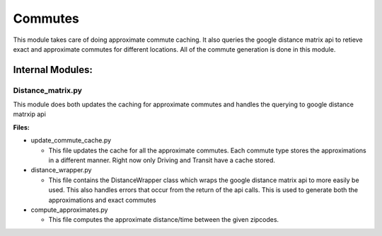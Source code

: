 =========
Commutes
=========

This module takes care of doing approximate commute caching. It also queries the google distance matrix api to retieve exact and approximate commutes for different locations. All of the commute generation is done in this module.

Internal Modules:
------------------

Distance_matrix.py
~~~~~~~~~~~~~~~~~~~~~
This module does both updates the caching for approximate commutes and handles the querying to google distance matrxip api
  
**Files:**

* update_commute_cache.py

  * This file updates the cache for all the approximate commutes. Each commute type stores the approximations in a different manner. Right now only Driving and Transit have a cache stored.
  
* distance_wrapper.py

  * This file contains the DistanceWrapper class which wraps the google distance matrix api to more easily be used. This also handles errors that occur from the return of the api calls. This is used to generate both the approximations and exact commutes

* compute_approximates.py

  * This file computes the approximate distance/time between the given zipcodes. 
